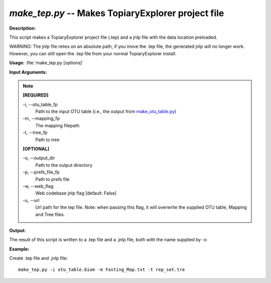 .. _make_tep:

.. index:: make_tep.py

*make_tep.py* -- Makes TopiaryExplorer project file
^^^^^^^^^^^^^^^^^^^^^^^^^^^^^^^^^^^^^^^^^^^^^^^^^^^^^^^^^^^^^^^^^^^^^^^^^^^^^^^^^^^^^^^^^^^^^^^^^^^^^^^^^^^^^^^^^^^^^^^^^^^^^^^^^^^^^^^^^^^^^^^^^^^^^^^^^^^^^^^^^^^^^^^^^^^^^^^^^^^^^^^^^^^^^^^^^^^^^^^^^^^^^^^^^^^^^^^^^^^^^^^^^^^^^^^^^^^^^^^^^^^^^^^^^^^^^^^^^^^^^^^^^^^^^^^^^^^^^^^^^^^^^

**Description:**

This script makes a TopiaryExplorer project file (.tep) and a jnlp file with the data location preloaded.

WARNING: The jnlp file relies on an absolute path, if you move the .tep file, the generated jnlp will no longer work. However, you can still open the .tep file from your normal TopiaryExplorer install.


**Usage:** :file:`make_tep.py [options]`

**Input Arguments:**

.. note::

	
	**[REQUIRED]**
		
	-i, `-`-otu_table_fp
		Path to the input OTU table (i.e., the output from `make_otu_table.py <./make_otu_table.html>`_)
	-m, `-`-mapping_fp
		The mapping filepath
	-t, `-`-tree_fp
		Path to tree
	
	**[OPTIONAL]**
		
	-o, `-`-output_dir
		Path to the output directory
	-p, `-`-prefs_file_fp
		Path to prefs file
	-w, `-`-web_flag
		Web codebase jnlp flag [default: False]
	-u, `-`-url
		Url path for the tep file. Note: when passing this flag, it will overwrite the supplied OTU table, Mapping and Tree files.


**Output:**

The result of this script is written to a .tep file and a .jnlp file, both with the name supplied by -o


**Example:**

Create .tep file and .jnlp file:

::

	make_tep.py -i otu_table.biom -m Fasting_Map.txt -t rep_set.tre


